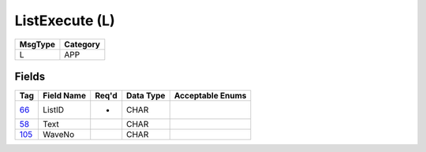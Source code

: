 ===============
ListExecute (L)
===============

+---------+----------+
| MsgType | Category |
+=========+==========+
| L       | APP      |
+---------+----------+

Fields
------

.. list-table::
   :header-rows: 1

   * - Tag

     - Field Name

     - Req'd

     - Data Type

     - Acceptable Enums

   * - `66 <http://fixwiki.org/fixwiki/ListID>`_

     - ListID

     - *

     - CHAR

     -

   * - `58 <http://fixwiki.org/fixwiki/Text>`_

     - Text

     -

     - CHAR

     -

   * - `105 <http://fixwiki.org/fixwiki/WaveNo>`_

     - WaveNo

     -

     - CHAR

     -

